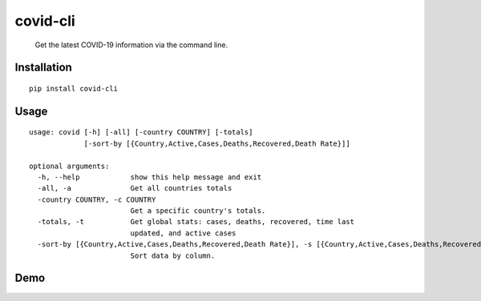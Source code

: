 covid-cli
=========

   Get the latest COVID-19 information via the command line.

Installation
------------

::

   pip install covid-cli

Usage
-----

::

   usage: covid [-h] [-all] [-country COUNTRY] [-totals]
                [-sort-by [{Country,Active,Cases,Deaths,Recovered,Death Rate}]]

   optional arguments:
     -h, --help            show this help message and exit
     -all, -a              Get all countries totals
     -country COUNTRY, -c COUNTRY
                           Get a specific country's totals.
     -totals, -t           Get global stats: cases, deaths, recovered, time last
                           updated, and active cases
     -sort-by [{Country,Active,Cases,Deaths,Recovered,Death Rate}], -s [{Country,Active,Cases,Deaths,Recovered,Death Rate}]
                           Sort data by column.
Demo
----

|asciicast|

.. |asciicast| image:: https://asciinema.org/a/315090.svg
   :target: https://asciinema.org/a/315090
